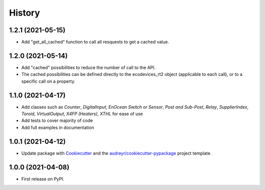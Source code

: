 =======
History
=======

1.2.1 (2021-05-15)
------------------

* Add "get_all_cached" function to call all resquests to get a cached value.

1.2.0 (2021-05-14)
------------------

* Add "cached" possibilities to reduce the number of call to the API.
* The cached possibilities can be defined directly to the ecodevices_rt2 object (applicable to each call), or to a specific call on a property.

1.1.0 (2021-04-17)
------------------

* Add classes such as `Counter`, `DigitalInput`, `EnOcean Switch or Sensor`, `Post and Sub-Post`, `Relay`, `SupplierIndex`, `Toroid`, `VirtualOutput`, `X4FP (Heaters)`, `XTHL` for ease of use
* Add tests to cover majority of code
* Add full examples in documentation

1.0.1 (2021-04-12)
------------------

* Update package with Cookiecutter_ and the `audreyr/cookiecutter-pypackage`_ project template.

1.0.0 (2021-04-08)
------------------

* First release on PyPI.

.. _Cookiecutter: https://github.com/audreyr/cookiecutter
.. _`audreyr/cookiecutter-pypackage`: https://github.com/audreyr/cookiecutter-pypackage

